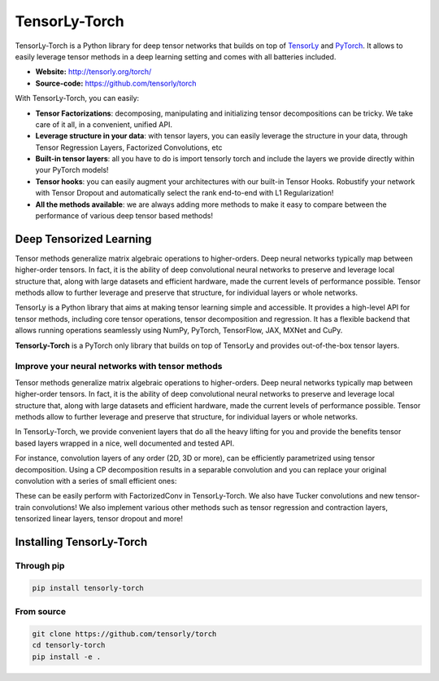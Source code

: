 ==============
TensorLy-Torch
==============

TensorLy-Torch is a Python library for deep tensor networks that
builds on top of `TensorLy <https://github.com/tensorly/tensorly/>`_
and `PyTorch <https://pytorch.org/>`_.
It allows to easily leverage tensor methods in a deep learning setting and comes with all batteries included.

- **Website:** http://tensorly.org/torch/
- **Source-code:**  https://github.com/tensorly/torch


With TensorLy-Torch, you can easily: 

- **Tensor Factorizations**: decomposing, manipulating and initializing tensor decompositions can be tricky. We take care of it all, in a convenient, unified API.
- **Leverage structure in your data**: with tensor layers, you can easily leverage the structure in your data, through Tensor Regression Layers, Factorized Convolutions, etc
- **Built-in tensor layers**: all you have to do is import tensorly torch and include the layers we provide directly within your PyTorch models!
- **Tensor hooks**: you can easily augment your architectures with our built-in Tensor Hooks. Robustify your network with Tensor Dropout and automatically select the rank end-to-end with L1 Regularization!
- **All the methods available**: we are always adding more methods to make it easy to compare between the performance of various deep tensor based methods!

Deep Tensorized Learning
========================

Tensor methods generalize matrix algebraic operations to higher-orders. Deep neural networks typically map between higher-order tensors. 
In fact, it is the ability of deep convolutional neural networks to preserve and leverage local structure that, along with large datasets and efficient hardware, made the current levels of performance possible.
Tensor methods allow to further leverage and preserve that structure, for individual layers or whole networks. 

.. image:: ./doc/_static/tensorly-torch-pyramid.png

TensorLy is a Python library that aims at making tensor learning simple and accessible.
It provides a high-level API for tensor methods, including core tensor operations, tensor decomposition and regression. 
It has a flexible backend that allows running operations seamlessly using NumPy, PyTorch, TensorFlow, JAX, MXNet and CuPy.
 
**TensorLy-Torch** is a PyTorch only library that builds on top of TensorLy and provides out-of-the-box tensor layers.

Improve your neural networks with tensor methods
------------------------------------------------

Tensor methods generalize matrix algebraic operations to higher-orders. Deep neural networks typically map between higher-order tensors. 
In fact, it is the ability of deep convolutional neural networks to preserve and leverage local structure that, along with large datasets and efficient hardware, made the current levels of performance possible.
Tensor methods allow to further leverage and preserve that structure, for individual layers or whole networks. 

In TensorLy-Torch, we provide convenient layers that do all the heavy lifting for you 
and provide the benefits tensor based layers wrapped in a nice, well documented and tested API.

For instance, convolution layers of any order (2D, 3D or more), can be efficiently parametrized
using tensor decomposition. Using a CP decomposition results in a separable convolution
and you can replace your original convolution with a series of small efficient ones: 

.. image:: ./doc/_static/cp-conv.png 

These can be easily perform with FactorizedConv in TensorLy-Torch.
We also have Tucker convolutions and new tensor-train convolutions!
We also implement various other methods such as tensor regression and contraction layers, 
tensorized linear layers, tensor dropout and more!


Installing TensorLy-Torch
=========================

Through pip
-----------

.. code:: 

   pip install tensorly-torch
   
   
From source
-----------

.. code::

  git clone https://github.com/tensorly/torch
  cd tensorly-torch
  pip install -e .
  




